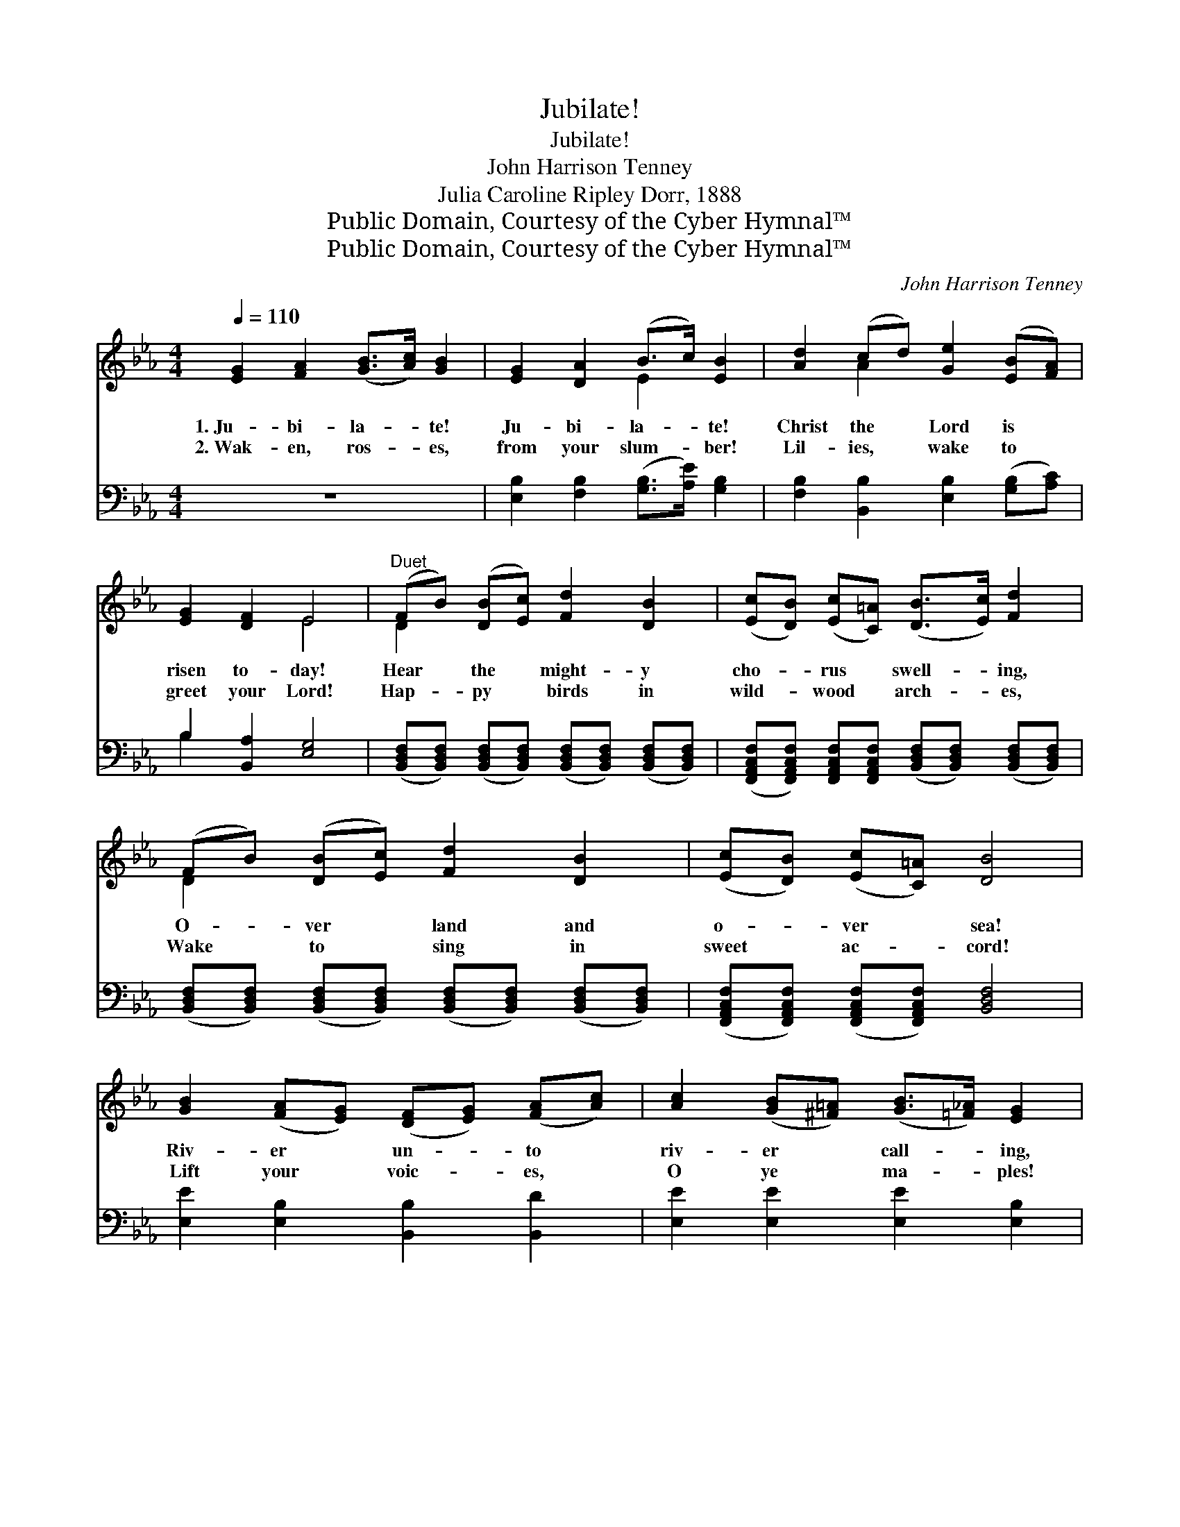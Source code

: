 X:1
T:Jubilate!
T:Jubilate!
T:John Harrison Tenney
T:Julia Caroline Ripley Dorr, 1888
T:Public Domain, Courtesy of the Cyber Hymnal™
T:Public Domain, Courtesy of the Cyber Hymnal™
C:John Harrison Tenney
Z:Public Domain,
Z:Courtesy of the Cyber Hymnal™
%%score ( 1 2 ) ( 3 4 )
L:1/8
Q:1/4=110
M:4/4
K:Eb
V:1 treble 
V:2 treble 
V:3 bass 
V:4 bass 
V:1
 [EG]2 [FA]2 ([GB]>[Ac]) [GB]2 | [EG]2 [DA]2 (B>c) [EB]2 | [Ad]2 (cd) [Ge]2 ([EB][FA]) | %3
w: 1.~Ju- bi- la- * te!|Ju- bi- la- * te!|Christ the * Lord is *|
w: 2.~Wak- en, ros- * es,|from your slum- * ber!|Lil- ies, * wake to *|
 [EG]2 [DF]2 E4 |"^Duet" (FB) ([DB][Ec]) [Fd]2 [DB]2 | ([Ec][DB]) ([Ec][C=A]) ([DB]>[Ec]) [Fd]2 | %6
w: risen to- day!|Hear * the * might- y|cho- * rus * swell- * ing,|
w: greet your Lord!|Hap- * py * birds in|wild- * wood * arch- * es,|
 (FB) ([DB][Ec]) [Fd]2 [DB]2 | ([Ec][DB]) ([Ec][C=A]) [DB]4 | %8
w: O- * ver * land and|o- * ver * sea!|
w: Wake * to * sing in|sweet * ac- * cord!|
 [GB]2 ([FA][EG]) ([DF][EG]) ([FA][Ac]) | [Ac]2 ([GB][^F=A]) ([GB]>[=F_A]) [EG]2 | %10
w: Riv- er * un- * to *|riv- er * call- * ing,|
w: Lift your * voic- * es, *|O ye * ma- * ples!|
 [GB]2 ([FA][EG]) ([DF][EG]) ([FA][DF]) | [EG]2 [E=A]2 [DB]4 x2 ||"^Solo" B2 (3(cde) B2 G2 | %13
w: Mount- ain * peak * to *|dist- ant lea!|Ju- bi- * * la- te!|
w: Sing a- * loud, * ye *|state- ly pines!||
 A2 (Fc) (B>A) G2 | B2 (3(cde) B2 G2 | B2 (AF) E4 |"^Chorus" [EG]2 [FB]2 [Ee]2 d2 | %17
w: Ju- bi- * la- * te!|Christ the * * Lord is|risen to- * day!|Ju- bi- la- te!|
w: ||||
 (ce) (dc) ([GB]>[FA]) [EG]2 | [Ge]2 [Fd]2 [Ec]2 [Ee]2 | [EG]2 [DF]2 E4 |] %20
w: Ju- * bi- * la- * te!|Christ the Lord is|risen to- day!|
w: |||
V:2
 x8 | x4 E2 x2 | x2 A2 x4 | x4 E4 | D2 x6 | x8 | D2 x6 | x8 | x8 | x8 | x8 | x10 || x8 | x8 | x8 | %15
 x8 | x6 (GF) | E2 A2 x4 | x8 | x4 E4 |] %20
V:3
 z8 | [E,B,]2 [F,B,]2 ([G,B,]>[A,E]) [G,B,]2 | [F,B,]2 [B,,B,]2 [E,B,]2 ([G,B,][A,C]) | %3
 B,2 [B,,A,]2 [E,G,]4 | %4
 ([B,,D,F,][B,,D,F,]) ([B,,D,F,][B,,D,F,]) ([B,,D,F,][B,,D,F,]) ([B,,D,F,][B,,D,F,]) | %5
 ([F,,A,,C,F,][F,,A,,C,F,]) [F,,A,,C,F,][F,,A,,C,F,] ([B,,D,F,][B,,D,F,]) ([B,,D,F,][B,,D,F,]) | %6
 ([B,,D,F,][B,,D,F,]) ([B,,D,F,][B,,D,F,]) ([B,,D,F,][B,,D,F,]) ([B,,D,F,][B,,D,F,]) | %7
 ([F,,A,,C,F,][F,,A,,C,F,]) ([F,,A,,C,F,][F,,A,,C,F,]) [B,,D,F,]4 | %8
 [E,E]2 [E,B,]2 [B,,B,]2 [B,,D]2 | [E,E]2 [E,E]2 [E,E]2 [E,B,]2 | %10
 [E,E]2 [E,B,]2 [B,,B,]2 [B,,B,]2 | [E,B,]2 [C,F,]2 F,4 (C,D,) || %12
 [E,G,B,]2 [E,^F,=A,]2 [E,G,B,]2 [E,G,B,]2 | [B,,D,F,B,]2 [B,,D,F,B,]2 [E,G,B,]2 [E,G,B,]2 | %14
 [E,G,B,]2 [E,^F,=A,]2 [E,G,B,]2 [E,G,B,]2 | [B,,D,F,B,]2 [B,,D,F,B,]2 [E,G,B,]4 | %16
 [E,B,]2 [D,B,]2 [C,C]2 [G,=B,]2 | [A,C]2 [A,C]2 [E,E]2 [E,B,]2 | [E,B,]2 [G,=B,]2 [A,C]2 [=A,C]2 | %19
 B,2 [B,,A,]2 [E,G,]4 |] %20
V:4
 x8 | x8 | x8 | B,2 x6 | x8 | x8 | x8 | x8 | x8 | x8 | x8 | x4 (B,,2- B,,2) x2 || x8 | x8 | x8 | %15
 x8 | x8 | x8 | x8 | B,2 x6 |] %20

